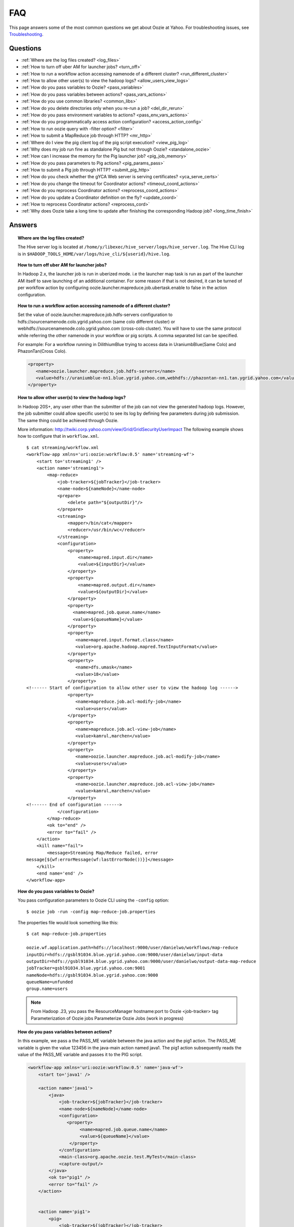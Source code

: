===
FAQ
===

This page answers some of the most common questions we get about Oozie  at Yahoo. For 
troubleshooting issues, see `Troubleshooting <ts.html>`_.

Questions
=========

* :ref:`Where are the log files created? <log_files>`  
* :ref:`How to turn off uber AM for launcher jobs? <turn_off>`
* :ref:`How to run a workflow action accessing namenode of a different cluster? <run_different_cluster>`
* :ref:`How to allow other user(s) to view the hadoop logs? <allow_users_view_logs>`
* :ref:`How do you pass variables to Oozie? <pass_variables>`
* :ref:`How do you pass variables between actions? <pass_vars_actions>`
* :ref:`How do you use common libraries? <common_libs>`
* :ref:`How do you delete directories only when you re-run a job? <del_dir_rerun>`
* :ref:`How do you pass environment variables to actions? <pass_env_vars_actions>`
* :ref:`How do you programmatically access action configuration? <access_action_config>`
* :ref:`How to run oozie query with -filter option? <filter>`
* :ref:`How to submit a MapReduce job through HTTP? <mr_http>`
* :ref:`Where do I view the pig client log of the pig script execution? <view_pig_log>`
* :ref:`Why does my job run fine as standalone Pig but not through Oozie? <standalone_oozie>`
* :ref:`How can I increase the memory for the Pig launcher job? <pig_job_memory>`
* :ref:`How do you pass parameters to Pig actions? <pig_params_pass>`
* :ref:`How to submit a Pig job through HTTP? <submit_pig_http>`
* :ref:`How do you check whether the gYCA Web server is serving certificates? <yca_serve_certs>`
* :ref:`How do you change the timeout for Coordinator actions? <timeout_coord_actions>`
* :ref:`How do you reprocess Coordinator actions? <reprocess_coord_actions>`
* :ref:`How do you update a Coordinator definition on the fly? <update_coord>`
* :ref:`How to reprocess Coordinator actions? <reprocess_cord>`
* :ref:`Why does Oozie take a long time to update after finishing the corresponding Hadoop job? <long_time_finish>`


Answers
=======

.. _log_files:
.. topic::  **Where are the log files created?**

   The Hive server log is located at ``/home/y/libexec/hive_server/logs/hive_server.log``. 
   The Hive CLI log is in ``$HADOOP_TOOLS_HOME/var/logs/hive_cli/${userid}/hive.log``.


.. _turn_off:

.. topic:: **How to turn off uber AM for launcher jobs?**

   In Hadoop 2.x, the launcher job is run in uberized mode. i.e the launcher map task 
   is run as part of the launcher AM itself to save launching of an additional container. 
   For some reason if that is not desired, it can be turned of per workflow action 
   by configuring oozie.launcher.mapreduce.job.ubertask.enable to false in the action configuration.



.. _run_different_cluster:

.. topic:: **How to run a workflow action accessing namenode of a different cluster?**

   Set the value of oozie.launcher.mapreduce.job.hdfs-servers configuration to 
   hdfs://sourcenamenode.colo.ygrid.yahoo.com (same colo different cluster) or 
   webhdfs://sourcenamenode.colo.ygrid.yahoo.com (cross-colo cluster). You will have 
   to use the same protocol while referring the other namenode in your workflow or 
   pig scripts. A comma separated list can be specified.

   For example: For a workflow running in DilithiumBlue trying to access data in UraniumbBlue(Same Colo) and PhazonTan(Cross Colo).

   .. code-block:: xml

      <property>
         <name>oozie.launcher.mapreduce.job.hdfs-servers</name>
         <value>hdfs://uraniumblue-nn1.blue.ygrid.yahoo.com,webhdfs://phazontan-nn1.tan.ygrid.yahoo.com</value>
      </property>


    
.. _allow_users_view_logs:

.. topic:: **How to allow other user(s) to view the hadoop logs?**

   In Hadoop 20S+, any user other than the submitter of the job can not view the generated hadoop logs. 
   However, the job submitter could allow specific user(s) to see its log by defining 
   few parameters during job submission. The same thing could be achieved through Oozie.

   More information: http://twiki.corp.yahoo.com/view/Grid/GridSecurityUserImpact
   The following example shows how to configure that in ``workflow.xml``.

   ::

       $ cat streaming/workflow.xml
       <workflow-app xmlns='uri:oozie:workflow:0.5' name='streaming-wf'>
           <start to='streaming1' />
           <action name='streaming1'>
               <map-reduce>
                   <job-tracker>${jobTracker}</job-tracker>
                   <name-node>${nameNode}</name-node>
                   <prepare>
                       <delete path="${outputDir}"/>
                   </prepare>
                   <streaming>
                       <mapper>/bin/cat</mapper>
                       <reducer>/usr/bin/wc</reducer>
                   </streaming>
                   <configuration>
                       <property>
                           <name>mapred.input.dir</name>
                           <value>${inputDir}</value>
                       </property>
                       <property>
                           <name>mapred.output.dir</name>
                           <value>${outputDir}</value>
                       </property>
                       <property>
                         <name>mapred.job.queue.name</name>
                         <value>${queueName}</value>
                       </property>
                       <property>
                          <name>mapred.input.format.class</name>
                          <value>org.apache.hadoop.mapred.TextInputFormat</value>
                       </property>
                       <property>
                          <name>dfs.umask</name>
                          <value>18</value>
                       </property>
       <!------ Start of configuration to allow other user to view the hadoop log ------>                
                       <property>
                          <name>mapreduce.job.acl-modify-job</name>
                          <value>users</value>
                       </property>
                       <property>
                          <name>mapreduce.job.acl-view-job</name>
                          <value>kamrul,marchen</value>
                       </property>
                       <property>
                          <name>oozie.launcher.mapreduce.job.acl-modify-job</name>
                          <value>users</value>
                       </property>
                       <property>
                          <name>oozie.launcher.mapreduce.job.acl-view-job</name>
                          <value>kamrul,marchen</value>
                       </property>
       <!------ End of configuration ------>
                   </configuration>
               </map-reduce>
               <ok to="end" />
               <error to="fail" />
           </action>
           <kill name="fail">
               <message>Streaming Map/Reduce failed, error
       message[${wf:errorMessage(wf:lastErrorNode())}]</message>
           </kill>
           <end name='end' />
       </workflow-app>


 
.. _pass_variables:

.. topic:: **How do you pass variables to Oozie?**


   You pass configuration parameters to Oozie CLI using the ``-config`` option::

       $ oozie job -run -config map-reduce-job.properties


   The properties file would look something like this::

       $ cat map-reduce-job.properties 

       oozie.wf.application.path=hdfs://localhost:9000/user/danielwo/workflows/map-reduce
       inputDir=hdfs://gsbl91034.blue.ygrid.yahoo.com:9000/user/danielwo/input-data
       outputDir=hdfs://gsbl91034.blue.ygrid.yahoo.com:9000/user/danielwo/output-data-map-reduce
       jobTracker=gsbl91034.blue.ygrid.yahoo.com:9001
       nameNode=hdfs://gsbl91034.blue.ygrid.yahoo.com:9000
       queueName=unfunded
       group.name=users


   .. note:: From Hadoop .23, you pass the ResourceManager hostname:port to Oozie <job-tracker> tag
             Parameterization of Oozie jobs Parameterize Oozie Jobs (work in progress)


.. _pass_vars_actions:

.. topic:: **How do you pass variables between actions?**


   In this example, we pass a the PASS_ME variable between the java action and the pig1 action.
   The PASS_ME variable is given the value 123456 in the java-main action named java1.
   The pig1 action subsequently reads the value of the PASS_ME variable and passes it to the PIG script.

   .. code-block:: xml

      <workflow-app xmlns='uri:oozie:workflow:0.5' name='java-wf'>
          <start to='java1' />
      
          <action name='java1'>
              <java>
                  <job-tracker>${jobTracker}</job-tracker>
                  <name-node>${nameNode}</name-node>
                  <configuration>
                     <property>
                          <name>mapred.job.queue.name</name>
                          <value>${queueName}</value>
                      </property>
                  </configuration>
                  <main-class>org.apache.oozie.test.MyTest</main-class>
                  <capture-output/>
              </java>
              <ok to="pig1" />
              <error to="fail" />
          </action>
      
      
          <action name='pig1'>
              <pig>
                  <job-tracker>${jobTracker}</job-tracker>
                  <name-node>${nameNode}</name-node>
                  <configuration>
                      <property>
                          <name>mapred.job.queue.name</name>
                          <value>${queueName}</value>
                      </property>
                      <property>
                          <name>mapred.compress.map.output</name>
                          <value>true</value>
                      </property>
                  </configuration>
                  <script>org/apache/oozie/examples/pig/script.pig</script>
                  <param>MY_VAR=${wf:actionData("java1")["PASS_ME"]}</param>
      
                  <file>/tmp/${wf:user()}/tutorial-udf.jar#tutorial-udf.jar</file>
              </pig>
              <ok to="end" />
              <error to="fail" />
          </action>
      
      
          <kill name="fail">
              <message>Pig failed, error message[${wf:errorMessage(wf:lastErrorNode())}]</message>
          </kill>
          <end name='end' />
      </workflow-app>

   In the Java Main class, the sample class org.apache.oozie.test.MyTest should be 
   packaged in a JAR file and put in your workflow lib/ directory. The ``main()`` 
   method writes a Property file to the path specified in the 
   oozie.action.output.properties ENVIRONMENT variable.

   .. code-block:: java

      package org.apache.oozie.test;
      
      import java.io.*;
      import java.util.Properties;
      
      public class MyTest {
         
         ////////////////////////////////
         // Do whatever you want in here
         ////////////////////////////////
         public static void main (String[] args)
         {
            String fileName = args[0];
            try{
               File file = new File(System.getProperty("oozie.action.output.properties"));
               Properties props = new Properties();
               props.setProperty("PASS_ME", "123456"); 
      
               OutputStream os = new FileOutputStream(file);
               props.store(os, "");
               os.close();
               System.out.println(file.getAbsolutePath()); 
            }
            catch (Exception e) {
               e.printStackTrace();
            }
         }
      }

      

.. _common_libs:

.. topic:: **How do you use common libraries?** 

   1. save all common library jars in the "lib" directory, which is in the same level as workflow.xml.
   or, 2. store common library jars in a shared location in HDFS, and refer to them in each of your workflows.

   Examples of common JARS are: hadoop-streaming.jar, pig.jar, etc..
   Use the <file> XML tag to refer to the absolute path to these JARs in HDFS. You do not need to include them in your workflow "lib" directory.
   Refer Oozie docs for details on how to use the "<file>" tag.
   or, 3. in next oozie 5.0 release, store command library jars is a shared location in HDFS, e.g, hdfs://nn:8020/tmp/commonlib
   in the job.properties file, specify "oozie.libpath=hdfs://nn:8020/tmp/commonlib".


.. _del_dir_rerun:

.. topic:: **How do you delete directories only when you re-run a job?** 

   The 'myOutputDir' will only be deleted when the job is "re-run". Otherwise, some dummy (non-existing) 
   directory will be removed.

   .. code-block:: xml

      <prepare>
          <delete path="${ (wf:run() != 0) ? myOutpuDir : '/tmp/dummy'  }"/>
      </prepare>

.. _pass_env_vars_actions:

.. topic:: **How do you pass environment variables to actions?**

   To set an Environment variable for a MapReduce action:

   .. code-block:: xml

      <property>
          <name>mapred.child.env</name>
          <value>A=foo</value>
      </property> 


   To set an Environment variable for a Pig action:

   .. code-block:: xml

      <property>
          <name>oozie.launcher.mapred.child.env</name>
          <value>A=foo</value>
      </property> 


   To set an Environment variable for the MapReduce jobs started by a Pig action:

   .. code-block:: xml

      <property>
          <name>mapred.child.env</name>
          <value>A=foo</value>
      </property> 

.. _access_action_config:

.. topic:: **How do you programmatically access action configuration?**


   For each Oozie action, the configuration is stored locally where the job runs 
   and its location is passed by system variable ``oozie.action.conf.xml``.

   If you are accessing some configuration properties in your java-action main 
   class or custom map-reduce action mapper/reducer class, do the following::

       String confLocation = System.getProperty("oozie.action.conf.xml");
       Path localConfPath = new Path(confLocation);
       Configuration conf = new Configuration();
       conf.addResource(localConfPath);

       // .. continue here


.. _filter:

.. topic:: **How to run oozie query with -filter option?**

   You can run the query with multiple filter options by escaping ";" as \; or quoting the whole filter::

       $ oozie jobs -filter "user=user123;status=KILLED"

   or::
   
       $ oozie jobs -filter user=user123\;status=KILLED

.. _mr_http:

.. topic:: **How to submit a MapReduce job through HTTP?** 

   You use the XOozieClient API to submit a MapReduce job through HTTP.
  
   **1. Install yinst Dependencies** 

   ::   

       $ yinst install bouncer_auth_java
       $ yinst install yjava_byauth
       $ yinst install java_log4j
       $ yinst install yoozie_client
  
   **2. Set CLASSPATH**
 
   ::
     
       $ export CLASSPATH=".:/home/y/var/yoozieclient/lib/yoozie-client-4.0.0.4.jar:/home/y/var/yoozieclient/lib/oozie-client-4.0.0.4.jar:/home/y/var/yoozieclient/lib/json-simple-1.1.jar:/home/y/var/yoozieclient/lib/commons-cli-1.2.jar:/home/y/lib/jars/yjava_byauth.jar:/home/y/lib/jars/bouncer_auth_java.jar:/home/y/lib/jars/log4j.jar"
      
   **3. Create Java Oozie Client**

   .. code-block:: java

      import org.apache.oozie.client.OozieClient;
      import org.apache.oozie.client.WorkflowJob;
      import org.apache.oozie.client.OozieClientException;
      
      import java.util.Properties;
      
      //for bouncer authentication start
      import java.io.BufferedReader;
      import java.io.InputStreamReader;
      import com.yahoo.bouncer.sso.CookieInfo;         // provided by the bouncer_auth_java package
      import com.yahoo.bouncer.sso.CookieValidator;
      import yjava.byauth.jaas.HttpClientBouncerAuth;  // provided by the yjava_byauth package, which requires org.apache.log4j.Logger (comes with yjava_log4j)
      
      import java.io.IOException;
      import java.security.NoSuchAlgorithmException;
      import java.security.spec.InvalidKeySpecException;
      import java.security.InvalidKeyException;    //for bouncer authentication end
      
      public class MyOozieClient {
      
          public static void main(String[] args) throws InterruptedException, WorkflowClientException,IOException,java.security.NoSuchAlgorithmException,java.security.spec.InvalidKeySpecException,java.security.InvalidKeyException {
              // get a WorkflowClient for local Oozie
              WorkflowClient wc = new WorkflowClient("http://gsbl91034.blue.ygrid.yahoo.com:8080/oozie");
      
              // create a workflow job configuration and set the workflow application path
              Properties conf = wc.createConfiguration();
              conf.setProperty(WorkflowClient.APP_PATH, "hdfs://localhost:9000/user/danielwo/workflows/map-reduce");
      
              // setting workflow parameters
              conf.setProperty("jobTracker", "localhost:9001");
              conf.setProperty("inputDir", "/user/danielwo/input-data");
              conf.setProperty("outputDir", "/user/danielwo/output-map-reduce");
      
         //set your group
              conf.setProperty("group.name", "users");
      
         //Bouncer authentication
         System.out.print("Username: ");
         System.out.flush();
         String username = new BufferedReader(new InputStreamReader(System.in)).readLine();
         char[] password = System.console().readPassword("%s", "Password: ");
      
         HttpClientBouncerAuth auth = new  HttpClientBouncerAuth();
         String YBYCOOKIE = auth.authenticate("https://bouncer.gh.corp.yahoo.com/login/",  username, password);
         wc.setHeader("cookie",  YBYCOOKIE);
      
              // verify cookie
         CookieValidator validator = new CookieValidator();
         validator.initialize();
         CookieInfo info = validator.authSig(YBYCOOKIE);
         System.out.println("Valid cookie: " + info.isValid());
      
              // submit and start the workflow job
              String jobId = wc.run(conf);
              System.out.println("Workflow job submitted");
      
              // wait until the workflow job finishes printing the status every 10 secs
              while (wc.getJobInfo(jobId).getStatus() == Workflow.Status.RUNNING) {
                  System.out.println("Workflow job running ...");
                  Thread.sleep(10 * 1000);
              }
      
              // print the final status o the workflow job
              System.out.println("Workflow job completed ...");
              System.out.println(wc.getJobInfo(jobId));
          }
      
      }
   
   **4. Compile Code**

   :: 
   
       $ javac MyOozieClient.java

   **5. Run Program**

   ::

      $ java MyOozieClient
      Username: [your user name here]
      Password: [your password here]
      Valid cookie: true
      Workflow job submitted
      Workflow job running ...
      Workflow job running ...
      Workflow job running ...
      Workflow job running ...
      Workflow job completed ...
      Workflow id[3-091009212100197-oozie-danielwo] status[SUCCEEDED]


.. _view_pig_log:

.. topic:: **Where do I view the pig client log of the pig script execution?** 

   Click the **Console URL** of the Pig action in the Oozie UI. It will take you to 
   the pig launcher hadoop job in Resource Manager or the Job History UI. The Hadoop 
   job should have one single map task. Click on the map task logs which will list 
   three separate logs: ``stdout``, ``stderr``, and ``syslog``. The stdout logs will 
   give the Pig client log. If there are any failures, look at ``stderr`` as well for 
   exception stacktraces.

.. _standalone_oozie:

.. topic:: **Why does my job run fine as standalone Pig but not through Oozie?** 

   When pig runs from gateway boxes, it uses a pre-configured command with cluster 
   specific settings. If the same configure is given through worklfolow.xml, Oozie 
   should be able to use those configurations. 

   Most frequent issue is related to memory used by command line pig. This and other 
   information could be found by using this command:

   :: 

       [kamrul@gwbl7003 ~]$ /home/gs/pig/latest/bin/pig -useversion 0.7 -secretDebugCmd
       USING: /home/gs/pig/0.7
       Would run /grid/0/gs/java/jdk/bin/java -Xmx2048m -cp /grid/0/gs/pig/0.7/lib/pig.jar:/grid/0/gs/pig/0.7/conf/:/grid/0/gs/conf/current:/grid/0/gs/pig/0.7/lib/myna.jar:/grid/0/gs/pig/0.7/lib/piggybank.jar:/grid/0/gs/pig/0.7/lib/sds.jar:/grid/0/gs/pig/0.7/lib/zebra.jar:/grid/0/gs/conf/current:/grid/0/gs/java/jdk/lib/tools.jar:/grid/0/gs/hadoop/current/bin/..:/grid/0/gs/hadoop/current/bin/../hadoop-mapreduce-client-jobclient-0.23.9.3.1310251519.jar:/grid/0/gs/hadoop/current/bin/../lib/aspectjrt-1.6.5.jar:/grid/0/gs/hadoop/current/bin/../lib/aspectjtools-1.6.5.jar:/grid/0/gs/hadoop/current/bin/../lib/axis-ant.jar:/grid/0/gs/hadoop/current/bin/../lib/axis.jar:/grid/0/gs/hadoop/current/bin/../lib/bouncer_auth_java-0.5.12.jar:/grid/0/gs/hadoop/current/bin/../lib/BouncerFilterAuth-1.1.4.jar:/grid/0/gs/hadoop/current/bin/../lib/chukwa-hadoop-0.1.1-client.jar:/grid/0/gs/hadoop/current/bin/../lib/commons-cli-1.2.jar:/grid/0/gs/hadoop/current/bin/../lib/commons-codec-1.4.jar:/grid/0/gs/hadoop/current/bin/../lib/commons-daemon-1.0.1.jar:/grid/0/gs/hadoop/current/bin/../lib/commons-discovery-0.2.jar:/grid/0/gs/hadoop/current/bin/../lib/commons-el-1.0.jar:/grid/0/gs/hadoop/current/bin/../lib/commons-httpclient-3.0.1.jar:/grid/0/gs/hadoop/current/bin/../lib/commons-logging-1.0.4.jar:/grid/0/gs/hadoop/current/bin/../lib/commons-logging-api-1.0.4.jar:/grid/0/gs/hadoop/current/bin/../lib/commons-net-1.4.1.jar:/grid/0/gs/hadoop/current/bin/../lib/core-3.1.1.jar:/grid/0/gs/hadoop/current/bin/../lib/hadoop-gpl-compression-0.1.0-1007030707.jar:/grid/0/gs/hadoop/current/bin/../lib/hsqldb-1.8.0.10.jar:/grid/0/gs/hadoop/current/bin/../lib/jackson-core-asl-1.0.1.jar:/grid/0/gs/hadoop/current/bin/../lib/jackson-mapper-asl-1.0.1.jar:/grid/0/gs/hadoop/current/bin/../lib/jasper-compiler-5.5.12.jar:/grid/0/gs/hadoop/current/bin/../lib/jasper-runtime-5.5.12.jar:/grid/0/gs/hadoop/current/bin/../lib/jaxrpc.jar:/grid/0/gs/hadoop/current/bin/../lib/jets3t-0.6.1.jar:/grid/0/gs/hadoop/current/bin/../lib/jetty-6.1.14.jar:/grid/0/gs/hadoop/current/bin/../lib/jetty-util-6.1.14.jar:/grid/0/gs/hadoop/current/bin/../lib/json.jar:/grid/0/gs/hadoop/current/bin/../lib/junit-4.5.jar:/grid/0/gs/hadoop/current/bin/../lib/kfs-0.2.2.jar:/grid/0/gs/hadoop/current/bin/../lib/log4j-1.2.15.jar:/grid/0/gs/hadoop/current/bin/../lib/mockito-all-1.8.0.jar:/grid/0/gs/hadoop/current/bin/../lib/oro-2.0.8.jar:/grid/0/gs/hadoop/current/bin/../lib/saaj.jar:/grid/0/gs/hadoop/current/bin/../lib/servlet-api-2.5-6.1.14.jar:/grid/0/gs/hadoop/current/bin/../lib/SimonPlugin.jar:/grid/0/gs/hadoop/current/bin/../lib/slf4j-api-1.4.3.jar:/grid/0/gs/hadoop/current/bin/../lib/slf4j-log4j12-1.4.3.jar:/grid/0/gs/hadoop/current/bin/../lib/wsdl4j-1.5.1.jar:/grid/0/gs/hadoop/current/bin/../lib/xmlenc-0.52.jar:/grid/0/gs/hadoop/current/bin/../lib/yjava_byauth-0.5.6.jar:/grid/0/gs/hadoop/current/bin/../lib/yjava_servlet_filters-0.4.2-0.4.2.jar:/grid/0/gs/hadoop/current/bin/../lib/yjava_ysecure-1.3.2.jar:/grid/0/gs/hadoop/current/bin/../lib/yjava_ysecure_native-1.3.0.jar:/grid/0/gs/hadoop/current/bin/../lib/ymonmetricscontext-0.1.0.jar:/grid/0/gs/hadoop/current/bin/../lib/jsp-2.1/jsp-2.1.jar:/grid/0/gs/hadoop/current/bin/../lib/jsp-2.1/jsp-api-2.1.jar:/grid/0/gs/hadoop/current/bin/../hadoop-capacity-scheduler-0.20.104.3.1007030707.jar -Djava.io.tmpdir=/grid/0/tmp -Dmetadata.impl=org.apache.hadoop.owl.pig.metainterface.OwlPigMetaTables -Dudf.import.list=org.apache.pig.builtin:org.apache.pig.impl.builtin:com.yahoo.pig.yst.sds.ULT:myna:org.apache.pig.piggybank.evaluation:org.apache.pig.piggybank.evaluation.datetime:org.apache.pig.piggybank.evaluation.decode:org.apache.pig.piggybank.evaluation.math:org.apache.pig.piggybank.evaluation.stats:org.apache.pig.piggybank.evaluation.string:org.apache.pig.piggybank.evaluation.util:org.apache.pig.piggybank.evaluation.util.apachelogparser:string:util:math:datetime:sequence:util:org.apache.hadoop.zebra.pig -Djava.library.path=/grid/0/gs/hadoop/current/lib/native/Linux-i386-32 org.apache.pig.Main


.. _pig_job_memory:

.. topic:: **How can I increase the memory for the Pig launcher job?**

   You can define a property (oozie.launcher.*) in your action:

    .. code-block:: xml

       <property>
           <name>oozie.launcher.mapred.child.java.opts</name>
           <value>-server -Xmx1G -Djava.net.preferIPv4Stack=true</value>
           <description>setting memory usage to 1024MB</description>
       </property>

   **Example**

   .. code-block:: xml

      <workflow-app xmlns='uri:oozie:workflow:0.5' name='pig-wf'>
          <start to='pig1' />
          <action name='pig1'>
              <pig>
                  <job-tracker>${jobTracker}</job-tracker>
                  <name-node>${nameNode}</name-node>
                  <configuration>
                      <property>
                          <name>mapred.job.queue.name</name>
                          <value>${queueName}</value>
                      </property>
                      <property>
                          <name>mapred.compress.map.output</name>
                          <value>true</value>
                      </property>
      
                      <property>
                          <name>oozie.launcher.mapred.child.java.opts</name>
                          <value>-server -Xmx1G -Djava.net.preferIPv4Stack=true</value>
                      </property>
      
                  </configuration>
                  <script>org/apache/oozie/examples/pig/script.pig</script>
              </pig>
              <ok to="end" />
              <error to="fail" />
          </action>
      
      
          <kill name="fail">
              <message>Pig failed, error message[${wf:errorMessage(wf:lastErrorNode())}]</message>
          </kill>
          <end name='end' />
      </workflow-app>

   If you need more than 1.5 G memory for the Pig launcher, 
   increase following property (for 2GB) in addition to ``oozie.launcher.mapred.child.java.opts``:

   .. code-block:: xml

      <property>
          <name>oozie.launcher.mapred.child.java.opts</name>
          <value>-server -Xmx2G -Djava.net.preferIPv4Stack=true</value>
      </property>
      <property>
          <name>oozie.launcher.mapred.job.map.memory.mb</name>
          <value>2560</value>
      </property>

   .. note:: The default value for most grid is 1.5G (corresponding to 1 slot). 
             Increasing this value allows a launcher map task to be assigned multiple slots 
             as high-RAM job and able to use more than 1.5G. (It could take a bit longer time 
             for the launcher map task to be scheduled and launched, but that should be minimal.)


      


   
   


.. _pig_params_pass:

.. topic:: **How do you pass parameters to Pig actions?**

   If you want to pass 'mapred.*' properties to your Pig action, simply define them 
   in the ``<configuration>`` element of your Pig action.

   .. code-block:: xml

      <property>
          <name>mapred.min.split.size</name>
          <value>536870912</value>
      </property> 

   **Passing Parameters Through a Parameter File**

   Pig has an option to pass all the parameters through a file. The same functionality 
   could be achieved through Oozie. Follow these three steps: 

   #. Upload the parameter file into HDFS.
   #. Create a symbolic link using tag of Pig action.
   #. Pass the file name as an argument of Pig action.


   - Parameter file ('paramfile') is HDFS.
   - Here is the ``workflow.xml``:

     .. code-block:: xml

        <workflow-app xmlns='uri:oozie:workflow:0.2' name='pig-paramfile-wf'>
            <start to='pig2' />
            <action name='pig2'>
                <pig>
                    <job-tracker>${jobTracker}</job-tracker>
                    <name-node>${nameNode}</name-node>
                    <prepare>
                       <delete path="${nameNode}${outputDir}" />
                    </prepare>
                    <configuration>
                        <property>
                            <name>mapred.job.queue.name</name>
                            <value>${queueName}</value>
                        </property>
                        <property>
                            <name>mapred.compress.map.output</name>
                            <value>true</value>
                        </property>
                    </configuration>
                    <script>script.pig</script>
                    <!----- Pass the param file as argument. ----->
                    <argument>-param_file</argument>
                    <argument>paramfile</argument>
                    <file>lib/tutorial-udf.jar#udf.jar</file> 
                    <!----- Create a symbolic link   ----->
                    <file>paramfile#paramfile</file> 
                </pig>
                <ok to="decision1" />
                <error to="fail" />
            </action>
            <decision name="decision1">
                <switch>
                    <case to="end">${fs:exists(wf:conf('outputFile'))}</case>
                    <default to="fail" />
                </switch>
            </decision>
            <kill name="fail">
                <message>Pig failed, error message[${wf:errorMessage(wf:lastErrorNode())}]</message>
            </kill>
            <end name='end' />
        </workflow-app>
   
.. _submit_pig_http:

.. topic:: **How to submit a Pig job through HTTP?**

   **Command-line syntax:** ``oozie pig -oozie <OOZIE_URL> -file <pig script> -config job.properties -X <all pig options>``

   **Example command:** ``$ oozie pig -file multiquery1.pig -config job.properties -X -Dmapred.job.queue.name=grideng -Dmapred.compress.map.output=true -Ddfs.umask=18 -param_file paramfile -p INPUT=/tmp/workflows/input-data``
 
   .. note::  The option ``-X`` is the last argument in the command line.


   **Example job.properties**

   .. code-block:: bash

      fs.default.name=hdfs://gsbl91027.blue.ygrid.yahoo.com:8020
      mapred.job.tracker=gsbl91029.blue.ygrid.yahoo.com:8032
      oozie.libpath=hdfs://gsbl91027.blue.ygrid.yahoo.com:8020/tmp/user/workflows/lib
      mapreduce.jobtracker.kerberos.principal=mapred/gsbl91029.blue.ygrid.yahoo.com@DEV.YGRID.YAHOO.COM
      dfs.namenode.kerberos.principal=hdfs/gsbl91027.blue.ygrid.yahoo.com@DEV.YGRID.YAHOO.COM

   **Example for cross-namenodes operation:**

   #. Add ``-Doozie.launcher.mapreduce.job.hdfs-servers`` in command line::

          $ oozie pig -file multiquery1.pig -config job.properties -X -Doozie.launcher.mapreduce.job.hdfs-servers="hdfs://sourcenamenode.blue.ygrid.yahoo.com:8020" ... ...

   #. Use ``_HOST`` for the Kerberos principal.
   
   #. Create a ``job.properties`` file, making sure you specify the paramters ``mapreduce.jobtracker.kerberos.principal`` and
      ``dfs.namenode.kerberos.principal``::

          ...
          mapreduce.jobtracker.kerberos.principal=mapred/_HOST@DEV.YGRID.YAHOO.COM 
          dfs.namenode.kerberos.principal=hdfs/_HOST@DEV.YGRID.YAHOO.COM


.. _yca_serve_certs:

.. topic:: **How do you check whether the gYCA Web server is serving certificates?**


   Use kerberos authentication::

       $ /usr/bin/curl --negotiate -u : {yca-webserver-url}/wsca/v2/certificates/kerberos/{yca-role}?http_proxy_role={yca-http-proxy-role}

   For example::

       $ curl --negotiate -u : http://gyca1-vm3.gamma.yosws.ac4.yahoo.com:4080/wsca/v2/certificates/kerberos/yca.example.gyca.test1?http_proxy_role=grid.blue.flubber.httpproxy\&do_as=strat_ci



   Or::
 
       $ (kinit)
       $ curl -v --negotiate -u : "http://stage-ca.yca.platform.yahoo.com:4080/wsca/v2/vertificated/kerberos/yca.example.gyca.test1?http_proxy_role=grid.blue.flubber.httpproxy&do_as=strat_ci"
  
.. _timeout_coord_actions:

.. topic:: **How do you change the timeout for Coordinator actions?** 

   Each coordinator action wait for timeout duration before timing out. 
   For normal running job, default timeout is 2 hours. 
   For catchup jobs, the value is infinite. 

   However, we strongly suggest the user to choose a realistic timeout value(in minutes) when defining coordinator job. 
   Timeout of 5 hours could be defined in coordinator.xml as follows:

   .. code-block:: xml

      <controls>
          <timeout>300</timeout>
      </controls>


.. _reprocess_coord_actions:

.. topic:: **How do you reprocess Coordinator actions?**

   See http://mithrilblue-oozie.blue.ygrid.yahoo.com:4080/oozie/docs/CoordinatorFunctionalSpec.html#Rerunning_a_Coordinator_Action_or_Multiple_Actions.
   See also http://twiki.corp.yahoo.com/view/CCDI/OozieClientCommands1#2_8_Rerun_coordinator_action_s_O.


.. _update_coord:

.. topic:: **How do you update a Coordinator definition on the fly?**

   To change the coord definition user can update coord definition in hdfs and issue a 
   update command. Existing coordinator definition will be replaced by new definition. 
   The refreshed coordinator would keep the same coordinator ID, state, and coordinator 
   actions.

   User can also provide -dryrun to validate changes. All created coord action(including 
   in waiting) will use old configuration. User can rerun actions with -refresh option, 
   ``-refresh`` option will use new configuration to rerun coord action.

   For example, the following will update the Coordinator definition and action:: 

       $ oozie job -update -config examples/apps/aggregator/job.properties 

       $ oozie job -update Will fetch coord definition path from bundle(if any) and update coord definition


.. _reprocess_cord:

.. topic:: **How to reprocess Coordinator actions?**

   http://mithrilblue-oozie.blue.ygrid.yahoo.com:4080/oozie/docs/CoordinatorFunctionalSpec.html#Rerunning_a_Coordinator_Action_or_Multiple_Actions
   http://twiki.corp.yahoo.com/view/CCDI/OozieClientCommands1#2_8_Rerun_coordinator_action_s_O


.. _long_time_finish:

.. topic:: **Why does Oozie take a long time to update after finishing the corresponding Hadoop job?**


   Oozie receives the external status in two ways:

   - When Hadoop job finishes, Hadoop make a notification call to Oozie.
   - If Oozie don't get the callback in 10 minutes, it pro-actively queries the hadoop about the job status. 
     The later is used as a fall-back step. However, this step will cause delay of nearly 10 minutes.

   Reasons why hadoop callback could not be received on-time:

   - Hadoop took long time to callback Oozie.
   - Hadoop made the callback and Oozie missed that or rejected the callback due to internal queue overflow.

   How could we find whether Oozie received the Hadoop callback very late:
   
   - By looking into Oozie log, we can determine whether there are a lot of late callback received by oozie.
   - The example command is - grep "E0800: Action it is not running its in \[OK\] state" 
     oozie.log.2010-04-05-* |wc -l. If there are lot of lines, that means, Oozie is getting a lot of late callbacks.




